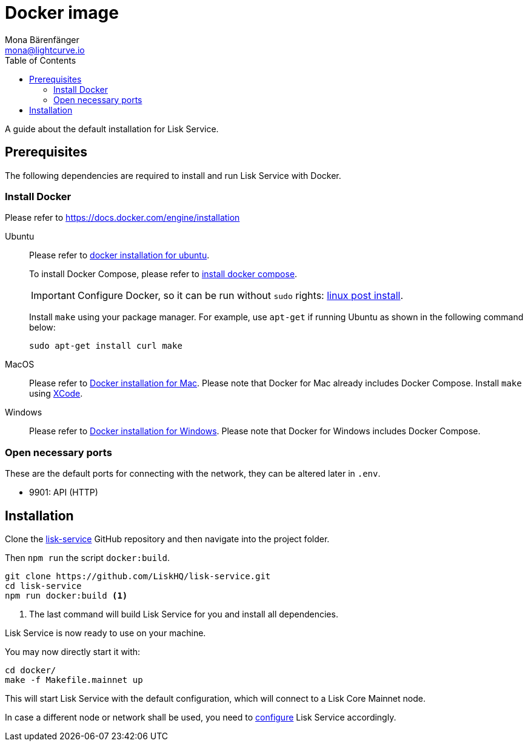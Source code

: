 = Docker image
Mona Bärenfänger <mona@lightcurve.io>
:description: Describes all necessary steps and requirements to install Lisk Service with Docker.
:toc:
:page-next: /lisk-service/configuration.html
:page-next-title: Configuration

:url_github_service: https://github.com/LiskHQ/lisk-service
:url_docker_install: https://docs.docker.com/engine/installation/#desktop
:url_docker_install_linux: https://docs.docker.com/engine/installation/#server
:url_docker_install_linux_compose: https://docs.docker.com/compose/install/
:url_docker_install_mac: https://docs.docker.com/docker-for-mac/install/
:url_docker_install_windows: https://docs.docker.com/docker-for-windows/install/
:url_docker_linux_post_install: https://docs.docker.com/install/linux/linux-postinstall/
:url_xcode: https://developer.apple.com/xcode/features/

:url_config: configuration.adoc

A guide about the default installation for Lisk Service.

== Prerequisites

The following dependencies are required to install and run Lisk Service with Docker.

=== Install Docker

Please refer to {url_docker_install}[https://docs.docker.com/engine/installation^]

[tabs]
====
Ubuntu::
+
--
Please refer to {url_docker_install_linux}[docker installation for ubuntu^].

To install Docker Compose, please refer to {url_docker_install_linux_compose}[install docker compose^].

IMPORTANT: Configure Docker, so it can be run without `sudo` rights: {url_docker_linux_post_install}[linux post install^].

Install `make` using your package manager.
For example, use `apt-get` if running Ubuntu as shown in the following command below:

[source,bash]
----
sudo apt-get install curl make
----
--
MacOS::
+
--
Please refer to {url_docker_install_mac}[Docker installation for Mac^].
Please note that Docker for Mac already includes Docker Compose.
Install `make` using {url_xcode}[XCode^].
--
Windows::
+
--
Please refer to {url_docker_install_windows}[Docker installation for Windows^].
Please note that Docker for Windows includes Docker Compose.
--
====

=== Open necessary ports

These are the default ports for connecting with the network, they can be altered later in `.env`.

- 9901: API (HTTP)

== Installation

Clone the {url_github_service}[lisk-service^] GitHub repository and then navigate into the project folder.

Then `npm run` the script `docker:build`.

[source,bash]
----
git clone https://github.com/LiskHQ/lisk-service.git
cd lisk-service
npm run docker:build <1>
----

<1> The last command will build Lisk Service for you and install all dependencies.

Lisk Service is now ready to use on your machine.

You may now directly start it with:

[source,bash]
----
cd docker/
make -f Makefile.mainnet up
----

This will start Lisk Service with the default configuration, which will connect to a Lisk Core Mainnet node.

In case a different node or network shall be used, you need to xref:{url_config}[configure] Lisk Service accordingly.
